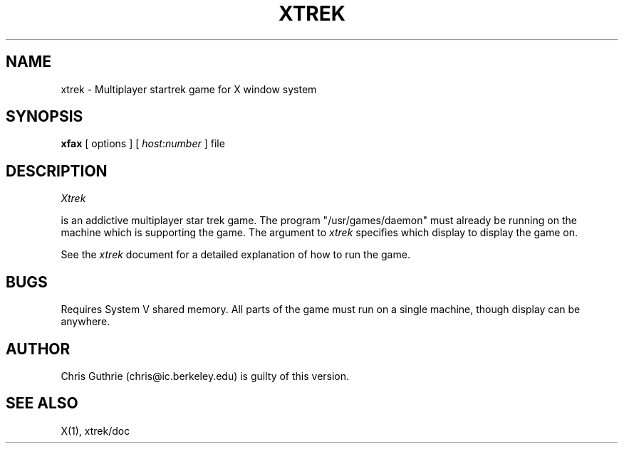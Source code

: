 .TH XTREK 6 "1 December 1986" "X Version 10"
.SH NAME
xtrek - Multiplayer startrek game for X window system
.SH SYNOPSIS
.B xfax
[ options ] [ \fIhost\fP:\fInumber\fP ] file
.SH DESCRIPTION
.I Xtrek
.PP
is an addictive multiplayer star trek game.
The program "/usr/games/daemon" must already be running on the
machine which is supporting the game.
The argument to \fIxtrek\fP specifies which display to display the
game on.
.PP
See the \fIxtrek\fP document for a detailed explanation of how to run the
game.
.SH BUGS
Requires System V shared memory.  All parts of the game must run on a
single machine, though display can be anywhere.
.SH AUTHOR
Chris Guthrie (chris@ic.berkeley.edu) is guilty of this version.
.SH "SEE ALSO"
X(1), xtrek/doc
